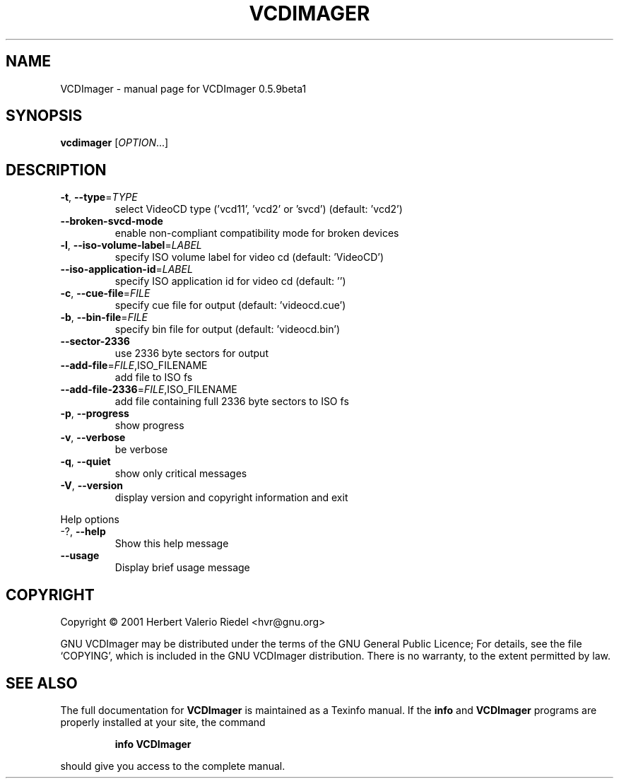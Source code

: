 .\" DO NOT MODIFY THIS FILE!  It was generated by help2man 1.24.
.TH VCDIMAGER "1" "January 2001" "GNU VCDImager 0.5.9beta1" FSF
.SH NAME
VCDImager \- manual page for VCDImager 0.5.9beta1
.SH SYNOPSIS
.B vcdimager
[\fIOPTION\fR...]
.SH DESCRIPTION
.TP
\fB\-t\fR, \fB\-\-type\fR=\fITYPE\fR
select VideoCD type ('vcd11', 'vcd2' or
\&'svcd') (default: 'vcd2')
.TP
\fB\-\-broken\-svcd\-mode\fR
enable non-compliant compatibility mode
for broken devices
.TP
\fB\-l\fR, \fB\-\-iso\-volume\-label\fR=\fILABEL\fR
specify ISO volume label for video cd
(default: 'VideoCD')
.TP
\fB\-\-iso\-application\-id\fR=\fILABEL\fR
specify ISO application id for video cd
(default: '')
.TP
\fB\-c\fR, \fB\-\-cue\-file\fR=\fIFILE\fR
specify cue file for output (default:
\&'videocd.cue')
.TP
\fB\-b\fR, \fB\-\-bin\-file\fR=\fIFILE\fR
specify bin file for output (default:
\&'videocd.bin')
.TP
\fB\-\-sector\-2336\fR
use 2336 byte sectors for output
.TP
\fB\-\-add\-file\fR=\fIFILE\fR,ISO_FILENAME
add file to ISO fs
.TP
\fB\-\-add\-file\-2336\fR=\fIFILE\fR,ISO_FILENAME
add file containing full 2336 byte
sectors to ISO fs
.TP
\fB\-p\fR, \fB\-\-progress\fR
show progress
.TP
\fB\-v\fR, \fB\-\-verbose\fR
be verbose
.TP
\fB\-q\fR, \fB\-\-quiet\fR
show only critical messages
.TP
\fB\-V\fR, \fB\-\-version\fR
display version and copyright
information and exit
.PP
Help options
.TP
-?, \fB\-\-help\fR
Show this help message
.TP
\fB\-\-usage\fR
Display brief usage message
.SH COPYRIGHT
Copyright \(co 2001 Herbert Valerio Riedel <hvr@gnu.org>
.PP
GNU VCDImager may be distributed under the terms of the GNU General Public
Licence; For details, see the file `COPYING', which is included in the GNU
VCDImager distribution. There is no warranty, to the extent permitted by law.
.SH "SEE ALSO"
The full documentation for
.B VCDImager
is maintained as a Texinfo manual.  If the
.B info
and
.B VCDImager
programs are properly installed at your site, the command
.IP
.B info VCDImager
.PP
should give you access to the complete manual.
